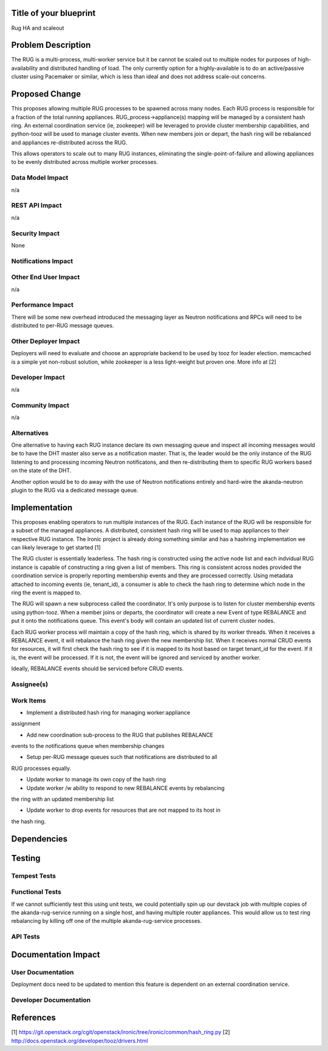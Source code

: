 ..
 This work is licensed under a Creative Commons Attribution 3.0 Unported
 License.

 http://creativecommons.org/licenses/by/3.0/legalcode


Title of your blueprint
=======================

Rug HA and scaleout

Problem Description
===================

The RUG is a multi-process, multi-worker service but it be cannot be
scaled out to multiple nodes for purposes of high-availability and
distributed handling of load.  The only currently option for a
highly-available is to do an active/passive cluster using Pacemaker
or similar, which is less than ideal and does not address scale-out
concerns.

Proposed Change
===============

This proposes allowing multiple RUG processes to be spawned across
many nodes.  Each RUG process is responsible for a fraction of the
total running appliances.  RUG_process->appliance(s) mapping will be
managed by a consistent hash ring.  An external coordination service
(ie, zookeeper) will be leveraged to provide cluster membership
capabilities, and python-tooz will be used to manage cluster events.
When new members join or depart, the hash ring will be rebalanced and
appliances re-distributed across the RUG.

This allows operators to scale out to many RUG instances, eliminating
the single-point-of-failure and allowing appliances to be evenly
distributed across multiple worker processes.


Data Model Impact
-----------------

n/a

REST API Impact
---------------

n/a

Security Impact
---------------

None

Notifications Impact
--------------------


Other End User Impact
---------------------

n/a

Performance Impact
------------------

There will be some new overhead introduced the messaging layer as Neutron
notifications and RPCs will need to be distributed to per-RUG message queues.

Other Deployer Impact
---------------------

Deployers will need to evaluate and choose an appropriate backend to be used
by tooz for leader election.  memcached is a simple yet non-robust solution,
while zookeeper is a less light-weight but proven one.  More info at [2]

Developer Impact
----------------

n/a

Community Impact
----------------

n/a


Alternatives
------------

One alternative to having each RUG instance declare its own messaging queue and
inspect all incoming messages would be to have the DHT master also serve as a
notification master. That is, the leader would be the only instance of the RUG
listening to and processing incoming Neutron notificatons, and then
re-distributing them to specific RUG workers based on the state of the DHT.

Another option would be to do away with the use of Neutron notifications
entirely and hard-wire the akanda-neutron plugin to the RUG via a dedicated
message queue.


Implementation
==============

This proposes enabling operators to run multiple instances of the RUG.
Each instance of the RUG will be responsible for a subset of the managed
appliances.  A distributed, consistent hash ring will be used to map appliances
to their respective RUG instance. The Ironic project is already doing
something similar and has a hashring implementation we can likely leverage
to get started [1]

The RUG cluster is essentially leaderless.  The hash ring is constructed
using the active node list and each indvidual RUG instance is capable of
constructing a ring given a list of members.  This ring is consistent
across nodes provided the coordination service is properly reporting membership
events and they are processed correctly.  Using metadata attached to incoming
events (ie, tenant_id), a consumer is able to check the hash ring to determine
which node in the ring the event is mapped to.

The RUG will spawn a new subprocess called the coordinator.  It's only purpose
is to listen for cluster membership events using python-tooz.  When a member
joins or departs, the coordinator will create a new Event of type REBALANCE
and put it onto the notifications queue.  This event's body will contain an
updated list of current cluster nodes.

Each RUG worker process will maintain a copy of the hash ring, which is
shared by its worker threads.  When it receives a REBALANCE event, it will
rebalance the hash ring given the new membership list.  When it receives
normal CRUD events for resources, it will first check the hash ring to see
if it is mapped to its host based on target tenant_id for the event. If it is,
the event will be processed. If it is not, the event will be ignored and
serviced by another worker.

Ideally, REBALANCE events should be serviced before CRUD events.

Assignee(s)
-----------


Work Items
----------

* Implement a distributed hash ring for managing worker:appliance
assignment

* Add new coordination sub-process to the RUG that publishes REBALANCE
events to the notifications queue when membership changes

* Setup per-RUG message queues such that notifications are distributed to all
RUG processes equally.

* Update worker to manage its own copy of the hash ring

* Update worker /w ability to respond to new REBALANCE events by rebalancing
the ring with an updated membership list

* Update worker to drop events for resources that are not mapped to its host in
the hash ring.

Dependencies
============

Testing
=======

Tempest Tests
-------------


Functional Tests
----------------

If we cannot sufficiently test this using unit tests, we could potentially
spin up our devstack job with multiple copies of the akanda-rug-service
running on a single host, and having multiple router appliances.  This
would allow us to test ring rebalancing by killing off one of the multiple
akanda-rug-service processes.

API Tests
---------


Documentation Impact
====================

User Documentation
------------------

Deployment docs need to be updated to mention this feature is dependent
on an external coordination service.

Developer Documentation
-----------------------


References
==========

[1] https://git.openstack.org/cgit/openstack/ironic/tree/ironic/common/hash_ring.py
[2] http://docs.openstack.org/developer/tooz/drivers.html

